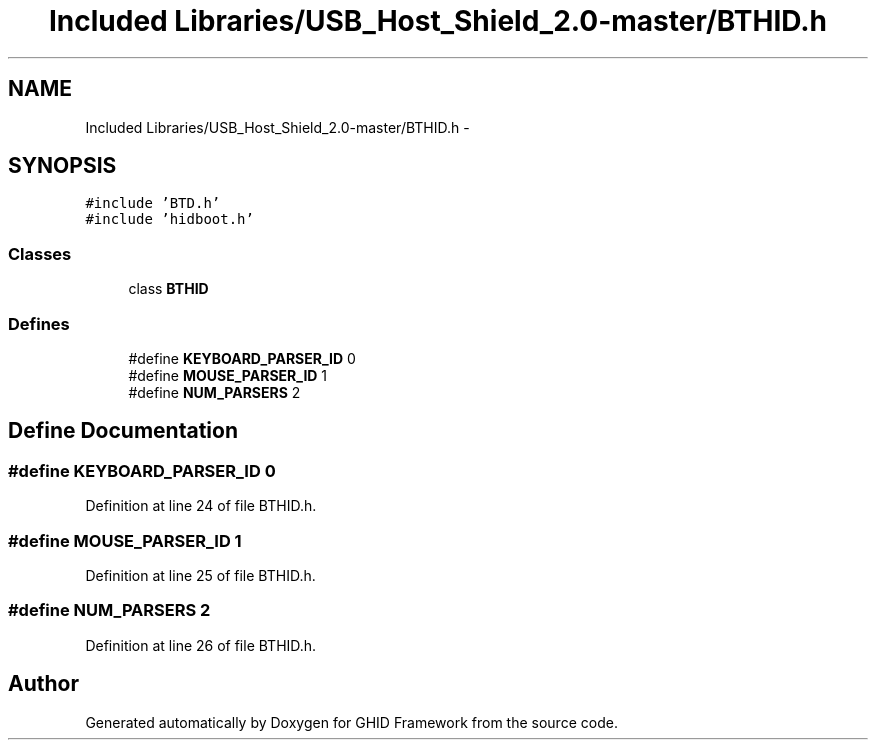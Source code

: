 .TH "Included Libraries/USB_Host_Shield_2.0-master/BTHID.h" 3 "Sun Mar 30 2014" "Version version 2.0" "GHID Framework" \" -*- nroff -*-
.ad l
.nh
.SH NAME
Included Libraries/USB_Host_Shield_2.0-master/BTHID.h \- 
.SH SYNOPSIS
.br
.PP
\fC#include 'BTD\&.h'\fP
.br
\fC#include 'hidboot\&.h'\fP
.br

.SS "Classes"

.in +1c
.ti -1c
.RI "class \fBBTHID\fP"
.br
.in -1c
.SS "Defines"

.in +1c
.ti -1c
.RI "#define \fBKEYBOARD_PARSER_ID\fP   0"
.br
.ti -1c
.RI "#define \fBMOUSE_PARSER_ID\fP   1"
.br
.ti -1c
.RI "#define \fBNUM_PARSERS\fP   2"
.br
.in -1c
.SH "Define Documentation"
.PP 
.SS "#define \fBKEYBOARD_PARSER_ID\fP   0"
.PP
Definition at line 24 of file BTHID\&.h\&.
.SS "#define \fBMOUSE_PARSER_ID\fP   1"
.PP
Definition at line 25 of file BTHID\&.h\&.
.SS "#define \fBNUM_PARSERS\fP   2"
.PP
Definition at line 26 of file BTHID\&.h\&.
.SH "Author"
.PP 
Generated automatically by Doxygen for GHID Framework from the source code\&.
